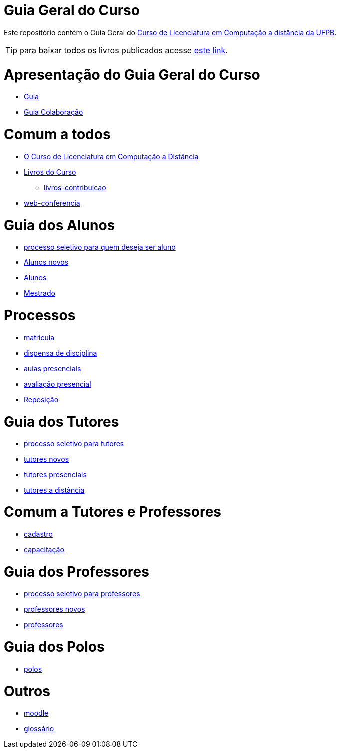 = Guia Geral do Curso

Este repositório contém o Guia Geral do
http://portal2.virtual.ufpb.br/index.php/cursos/graduacao/licenciatura-em-computacao/[Curso 
de Licenciatura em Computação a distância da UFPB].

:cap: https://github.com/edusantana/guia-geral-ead-computacao-ufpb/blob/master/livro/capitulos

TIP: para baixar todos os livros publicados acesse http://tiny.cc/livros-computacao-ufpb[este link].

= Apresentação do Guia Geral do Curso =
* {cap}/guia.adoc[Guia]
* {cap}/guia-colaboracao.adoc[Guia Colaboração]

= Comum a todos =

* {cap}/curso.asc[O Curso de Licenciatura em Computação a Distância]
* {cap}/livros.asc[Livros do Curso]
** {cap}/livros-contribuicao.adoc[livros-contribuicao]
* {cap}/web-conferencia.adoc[web-conferencia]

= Guia dos Alunos =
* {cap}/processo-seletivo-aluno.adoc[processo seletivo para quem deseja ser aluno]
* {cap}/alunos-novos.asc[Alunos novos]
* {cap}/alunos.asc[Alunos]
* {cap}/mestrado.adoc[Mestrado]

= Processos =
* {cap}/p-matricula.asc[matricula]
* {cap}/p-dispensa-disciplina.asc[dispensa de disciplina]
* {cap}/p-aulas-presenciais.asc[aulas presenciais]
* {cap}/p-avaliacao-presencial.asc[avaliação presencial]
* {cap}/p-reposicao.asc[Reposição]

= Guia dos Tutores =
* {cap}/processo-seletivo-tutor.adoc[processo seletivo para tutores]
* {cap}/tutores-novos.asc[tutores novos]
* {cap}/tutores-presenciais.asc[tutores presenciais]
* {cap}/tutores-distancia.asc[tutores a distância]

= Comum a Tutores e Professores =
* {cap}/cadastro.asc[cadastro]
* {cap}/capacitacao.asc[capacitação]

= Guia dos Professores =
* {cap}/processo-seletivo-professor.adoc[processo seletivo para professores]
* {cap}/professores-novos.asc[professores novos]
* {cap}/professores.asc[professores]

= Guia dos Polos =
* {cap}/polos.asc[polos]

= Outros =
* {cap}/moodle.asc[moodle]
* {cap}/glossario.asc[glossário]
